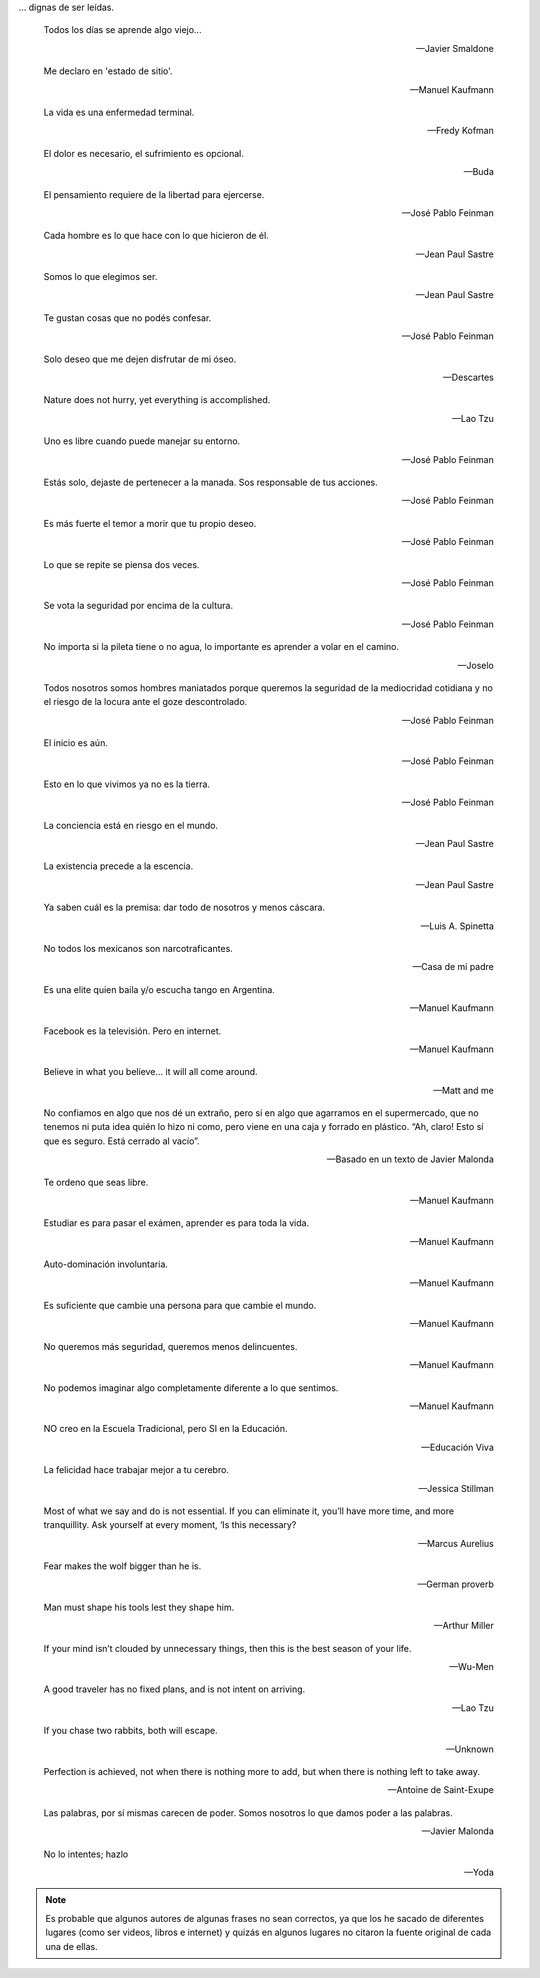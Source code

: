 .. link: 
.. description: 
.. tags: 
.. date: 2013/09/08 18:48:17
.. title: Frases
.. slug: frases

... dignas de ser leídas.

.. epigraph::

   Todos los días se aprende algo viejo...

   -- Javier Smaldone

.. epigraph::

   Me declaro en 'estado de sitio'.

   -- Manuel Kaufmann

.. epigraph::

   La vida es una enfermedad terminal.

   -- Fredy Kofman

.. epigraph::

   El dolor es necesario, el sufrimiento es opcional.

   -- Buda

.. epigraph::

   El pensamiento requiere de la libertad para ejercerse.

   -- José Pablo Feinman

.. epigraph::

   Cada hombre es lo que hace con lo que hicieron de él.

   -- Jean Paul Sastre

.. epigraph::

   Somos lo que elegimos ser.

   -- Jean Paul Sastre

.. epigraph::

   Te gustan cosas que no podés confesar.

   -- José Pablo Feinman

.. epigraph::

   Solo deseo que me dejen disfrutar de mi óseo.

   -- Descartes

.. epigraph::

   Nature does not hurry, yet everything is accomplished.

   -- Lao Tzu

.. epigraph::

   Uno es libre cuando puede manejar su entorno.

   -- José Pablo Feinman

.. epigraph::

   Estás solo, dejaste de pertenecer a la manada. Sos responsable de
   tus acciones.

   -- José Pablo Feinman

.. epigraph::

   Es más fuerte el temor a morir que tu propio deseo.

   -- José Pablo Feinman

.. epigraph::

   Lo que se repite se piensa dos veces.

   -- José Pablo Feinman

.. epigraph::

   Se vota la seguridad por encima de la cultura.

   -- José Pablo Feinman

.. epigraph::

   No importa si la pileta tiene o no agua, lo importante es aprender
   a volar en el camino.

   -- Joselo

.. epigraph::

   Todos nosotros somos hombres maniatados porque queremos la
   seguridad de la mediocridad cotidiana y no el riesgo de la locura
   ante el goze descontrolado.

   -- José Pablo Feinman

.. epigraph::

   El inicio es aún.

   -- José Pablo Feinman

.. epigraph::

   Esto en lo que vivimos ya no es la tierra.

   -- José Pablo Feinman

.. epigraph::

   La conciencia está en riesgo en el mundo.

   -- Jean Paul Sastre

.. epigraph::

   La existencia precede a la escencia.

   -- Jean Paul Sastre

.. epigraph::

   Ya saben cuál es la premisa: dar todo de nosotros y menos cáscara.

   -- Luis A. Spinetta

.. epigraph::

   No todos los mexicanos son narcotraficantes.

   -- Casa de mi padre

.. epigraph::

   Es una elite quien baila y/o escucha tango en Argentina.

   -- Manuel Kaufmann

.. epigraph::

   Facebook es la televisión. Pero en internet.

   -- Manuel Kaufmann

.. epigraph::

   Believe in what you believe... it will all come around.

   -- Matt and me

.. epigraph::

   No confiamos en algo que nos dé un extraño, pero sí en algo que
   agarramos en el supermercado, que no tenemos ni puta idea quién lo
   hizo ni como, pero viene en una caja y forrado en plástico. “Ah,
   claro! Esto sí que es seguro. Está cerrado al vacío”.

   -- Basado en un texto de Javier Malonda

.. epigraph::

   Te ordeno que seas libre.

   -- Manuel Kaufmann

.. epigraph::

   Estudiar es para pasar el exámen, aprender es para toda la vida.

   -- Manuel Kaufmann

.. epigraph::

   Auto-dominación involuntaria.

   -- Manuel Kaufmann

.. epigraph::

   Es suficiente que cambie una persona para que cambie el mundo.

   -- Manuel Kaufmann

.. epigraph::

   No queremos más seguridad, queremos menos delincuentes.

   -- Manuel Kaufmann

.. epigraph::

   No podemos imaginar algo completamente diferente a lo que sentimos.

   -- Manuel Kaufmann

.. epigraph::

   NO creo en la Escuela Tradicional, pero SI en la Educación.

   -- Educación Viva

.. epigraph::

   La felicidad hace trabajar mejor a tu cerebro.

   -- Jessica Stillman

.. epigraph::

   Most of what we say and do is not essential. If you can eliminate
   it, you’ll have more time, and more tranquillity. Ask yourself at
   every moment, ‘Is this necessary?

   -- Marcus Aurelius

.. epigraph::

   Fear makes the wolf bigger than he is.

   -- German proverb

.. epigraph::

   Man must shape his tools lest they shape him.

   -- Arthur Miller

.. epigraph::

   If your mind isn’t clouded by unnecessary things, then this is the
   best season of your life.

   -- Wu-Men

.. epigraph::

   A good traveler has no fixed plans, and is not intent on arriving.

   -- Lao Tzu

.. epigraph::

   If you chase two rabbits, both will escape.

   -- Unknown

.. epigraph::

   Perfection is achieved, not when there is nothing more to add, but
   when there is nothing left to take away.

   -- Antoine de Saint-Exupe

.. epigraph::

   Las palabras, por sí mismas carecen de poder. Somos nosotros lo que
   damos poder a las palabras.

   -- Javier Malonda

.. epigraph::

   No lo intentes; hazlo

   -- Yoda

.. note::

   Es probable que algunos autores de algunas frases no sean
   correctos, ya que los he sacado de diferentes lugares (como ser
   videos, libros e internet) y quizás en algunos lugares no citaron
   la fuente original de cada una de ellas.

